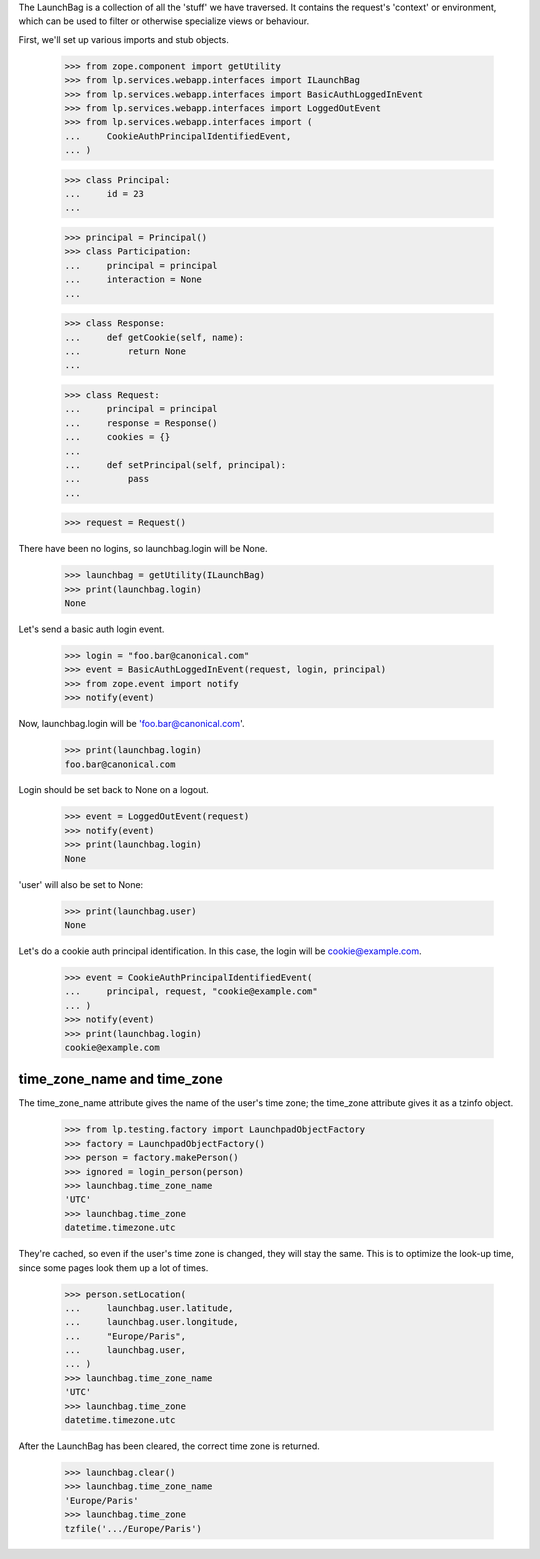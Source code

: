 The LaunchBag is a collection of all the 'stuff' we have traversed. It
contains the request's 'context' or environment, which can be used to
filter or otherwise specialize views or behaviour.

First, we'll set up various imports and stub objects.

    >>> from zope.component import getUtility
    >>> from lp.services.webapp.interfaces import ILaunchBag
    >>> from lp.services.webapp.interfaces import BasicAuthLoggedInEvent
    >>> from lp.services.webapp.interfaces import LoggedOutEvent
    >>> from lp.services.webapp.interfaces import (
    ...     CookieAuthPrincipalIdentifiedEvent,
    ... )

    >>> class Principal:
    ...     id = 23
    ...

    >>> principal = Principal()
    >>> class Participation:
    ...     principal = principal
    ...     interaction = None
    ...

    >>> class Response:
    ...     def getCookie(self, name):
    ...         return None
    ...

    >>> class Request:
    ...     principal = principal
    ...     response = Response()
    ...     cookies = {}
    ...
    ...     def setPrincipal(self, principal):
    ...         pass
    ...

    >>> request = Request()

There have been no logins, so launchbag.login will be None.

    >>> launchbag = getUtility(ILaunchBag)
    >>> print(launchbag.login)
    None

Let's send a basic auth login event.

    >>> login = "foo.bar@canonical.com"
    >>> event = BasicAuthLoggedInEvent(request, login, principal)
    >>> from zope.event import notify
    >>> notify(event)

Now, launchbag.login will be 'foo.bar@canonical.com'.

    >>> print(launchbag.login)
    foo.bar@canonical.com

Login should be set back to None on a logout.

    >>> event = LoggedOutEvent(request)
    >>> notify(event)
    >>> print(launchbag.login)
    None

'user' will also be set to None:

    >>> print(launchbag.user)
    None

Let's do a cookie auth principal identification.  In this case, the login
will be cookie@example.com.

    >>> event = CookieAuthPrincipalIdentifiedEvent(
    ...     principal, request, "cookie@example.com"
    ... )
    >>> notify(event)
    >>> print(launchbag.login)
    cookie@example.com


time_zone_name and time_zone
----------------------------

The time_zone_name attribute gives the name of the user's time zone; the
time_zone attribute gives it as a tzinfo object.

    >>> from lp.testing.factory import LaunchpadObjectFactory
    >>> factory = LaunchpadObjectFactory()
    >>> person = factory.makePerson()
    >>> ignored = login_person(person)
    >>> launchbag.time_zone_name
    'UTC'
    >>> launchbag.time_zone
    datetime.timezone.utc

They're cached, so even if the user's time zone is changed, they will stay
the same. This is to optimize the look-up time, since some pages look them
up a lot of times.

    >>> person.setLocation(
    ...     launchbag.user.latitude,
    ...     launchbag.user.longitude,
    ...     "Europe/Paris",
    ...     launchbag.user,
    ... )
    >>> launchbag.time_zone_name
    'UTC'
    >>> launchbag.time_zone
    datetime.timezone.utc

After the LaunchBag has been cleared, the correct time zone is returned.

    >>> launchbag.clear()
    >>> launchbag.time_zone_name
    'Europe/Paris'
    >>> launchbag.time_zone
    tzfile('.../Europe/Paris')
